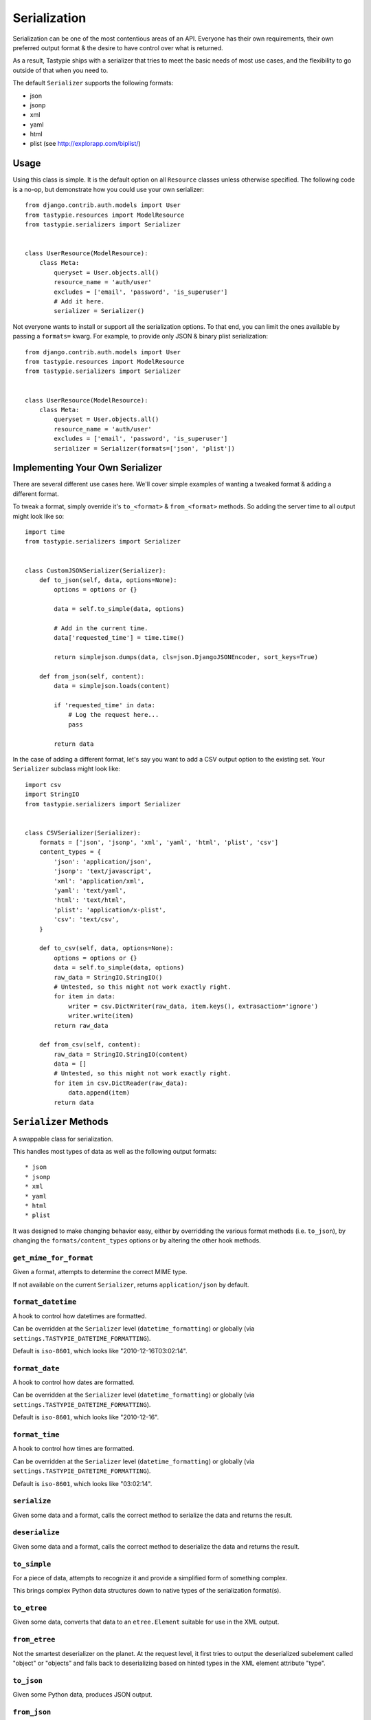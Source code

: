 .. _ref-serialization:

=============
Serialization
=============

Serialization can be one of the most contentious areas of an API. Everyone
has their own requirements, their own preferred output format & the desire to
have control over what is returned.

As a result, Tastypie ships with a serializer that tries to meet the basic
needs of most use cases, and the flexibility to go outside of that when you
need to.

The default ``Serializer`` supports the following formats:

* json
* jsonp
* xml
* yaml
* html
* plist (see http://explorapp.com/biplist/)

Usage
=====

Using this class is simple. It is the default option on all ``Resource``
classes unless otherwise specified. The following code is a no-op, but
demonstrate how you could use your own serializer::

    from django.contrib.auth.models import User
    from tastypie.resources import ModelResource
    from tastypie.serializers import Serializer


    class UserResource(ModelResource):
        class Meta:
            queryset = User.objects.all()
            resource_name = 'auth/user'
            excludes = ['email', 'password', 'is_superuser']
            # Add it here.
            serializer = Serializer()

Not everyone wants to install or support all the serialization options. To
that end, you can limit the ones available by passing a ``formats=`` kwarg.
For example, to provide only JSON & binary plist serialization::

    from django.contrib.auth.models import User
    from tastypie.resources import ModelResource
    from tastypie.serializers import Serializer


    class UserResource(ModelResource):
        class Meta:
            queryset = User.objects.all()
            resource_name = 'auth/user'
            excludes = ['email', 'password', 'is_superuser']
            serializer = Serializer(formats=['json', 'plist'])


Implementing Your Own Serializer
================================

There are several different use cases here. We'll cover simple examples of
wanting a tweaked format & adding a different format.

To tweak a format, simply override it's ``to_<format>`` & ``from_<format>``
methods. So adding the server time to all output might look like so::

    import time
    from tastypie.serializers import Serializer


    class CustomJSONSerializer(Serializer):
        def to_json(self, data, options=None):
            options = options or {}

            data = self.to_simple(data, options)

            # Add in the current time.
            data['requested_time'] = time.time()

            return simplejson.dumps(data, cls=json.DjangoJSONEncoder, sort_keys=True)

        def from_json(self, content):
            data = simplejson.loads(content)

            if 'requested_time' in data:
                # Log the request here...
                pass

            return data

In the case of adding a different format, let's say you want to add a CSV
output option to the existing set. Your ``Serializer`` subclass might look
like::

    import csv
    import StringIO
    from tastypie.serializers import Serializer


    class CSVSerializer(Serializer):
        formats = ['json', 'jsonp', 'xml', 'yaml', 'html', 'plist', 'csv']
        content_types = {
            'json': 'application/json',
            'jsonp': 'text/javascript',
            'xml': 'application/xml',
            'yaml': 'text/yaml',
            'html': 'text/html',
            'plist': 'application/x-plist',
            'csv': 'text/csv',
        }

        def to_csv(self, data, options=None):
            options = options or {}
            data = self.to_simple(data, options)
            raw_data = StringIO.StringIO()
            # Untested, so this might not work exactly right.
            for item in data:
                writer = csv.DictWriter(raw_data, item.keys(), extrasaction='ignore')
                writer.write(item)
            return raw_data

        def from_csv(self, content):
            raw_data = StringIO.StringIO(content)
            data = []
            # Untested, so this might not work exactly right.
            for item in csv.DictReader(raw_data):
                data.append(item)
            return data


``Serializer`` Methods
======================

A swappable class for serialization.

This handles most types of data as well as the following output formats::

    * json
    * jsonp
    * xml
    * yaml
    * html
    * plist

It was designed to make changing behavior easy, either by overridding the
various format methods (i.e. ``to_json``), by changing the
``formats/content_types`` options or by altering the other hook methods.

``get_mime_for_format``
~~~~~~~~~~~~~~~~~~~~~~~

.. method:: Serializer.get_mime_for_format(self, format):

Given a format, attempts to determine the correct MIME type.

If not available on the current ``Serializer``, returns
``application/json`` by default.

``format_datetime``
~~~~~~~~~~~~~~~~~~~

.. method:: Serializer.format_datetime(data):

A hook to control how datetimes are formatted.

Can be overridden at the ``Serializer`` level (``datetime_formatting``)
or globally (via ``settings.TASTYPIE_DATETIME_FORMATTING``).

Default is ``iso-8601``, which looks like "2010-12-16T03:02:14".

``format_date``
~~~~~~~~~~~~~~~

.. method:: Serializer.format_date(data):

A hook to control how dates are formatted.

Can be overridden at the ``Serializer`` level (``datetime_formatting``)
or globally (via ``settings.TASTYPIE_DATETIME_FORMATTING``).

Default is ``iso-8601``, which looks like "2010-12-16".

``format_time``
~~~~~~~~~~~~~~~

.. method:: Serializer.format_time(data):

A hook to control how times are formatted.

Can be overridden at the ``Serializer`` level (``datetime_formatting``)
or globally (via ``settings.TASTYPIE_DATETIME_FORMATTING``).

Default is ``iso-8601``, which looks like "03:02:14".

``serialize``
~~~~~~~~~~~~~

.. method:: Serializer.serialize(self, bundle, format='application/json', options={}):

Given some data and a format, calls the correct method to serialize
the data and returns the result.

``deserialize``
~~~~~~~~~~~~~~~

.. method:: Serializer.deserialize(self, content, format='application/json'):

Given some data and a format, calls the correct method to deserialize
the data and returns the result.

``to_simple``
~~~~~~~~~~~~~

.. method:: Serializer.to_simple(self, data, options):

For a piece of data, attempts to recognize it and provide a simplified
form of something complex.

This brings complex Python data structures down to native types of the
serialization format(s).

``to_etree``
~~~~~~~~~~~~

.. method:: Serializer.to_etree(self, data, options=None, name=None, depth=0):

Given some data, converts that data to an ``etree.Element`` suitable
for use in the XML output.

``from_etree``
~~~~~~~~~~~~~~

.. method:: Serializer.from_etree(self, data):

Not the smartest deserializer on the planet. At the request level,
it first tries to output the deserialized subelement called "object"
or "objects" and falls back to deserializing based on hinted types in
the XML element attribute "type".

``to_json``
~~~~~~~~~~~

.. method:: Serializer.to_json(self, data, options=None):

Given some Python data, produces JSON output.

``from_json``
~~~~~~~~~~~~~

.. method:: Serializer.from_json(self, content):

Given some JSON data, returns a Python dictionary of the decoded data.

``to_jsonp``
~~~~~~~~~~~~

.. method:: Serializer.to_jsonp(self, data, options=None):

Given some Python data, produces JSON output wrapped in the provided
callback.

``to_xml``
~~~~~~~~~~

.. method:: Serializer.to_xml(self, data, options=None):

Given some Python data, produces XML output.

``from_xml``
~~~~~~~~~~~~

.. method:: Serializer.from_xml(self, content):

Given some XML data, returns a Python dictionary of the decoded data.

``to_yaml``
~~~~~~~~~~~

.. method:: Serializer.to_yaml(self, data, options=None):

Given some Python data, produces YAML output.

``from_yaml``
~~~~~~~~~~~~~

.. method:: Serializer.from_yaml(self, content):

Given some YAML data, returns a Python dictionary of the decoded data.

``to_plist``
~~~~~~~~~~~~

.. method:: Serializer.to_plist(self, data, options=None):

Given some Python data, produces binary plist output.

``from_plist``
~~~~~~~~~~~~~~

.. method:: Serializer.from_plist(self, content):

Given some binary plist data, returns a Python dictionary of the decoded data.

``to_html``
~~~~~~~~~~~

.. method:: Serializer.to_html(self, data, options=None):

Reserved for future usage.

The desire is to provide HTML output of a resource, making an API
available to a browser. This is on the TODO list but not currently
implemented.

``from_html``
~~~~~~~~~~~~~

.. method:: Serializer.from_html(self, content):

Reserved for future usage.

The desire is to handle form-based (maybe Javascript?) input, making an
API available to a browser. This is on the TODO list but not currently
implemented.
